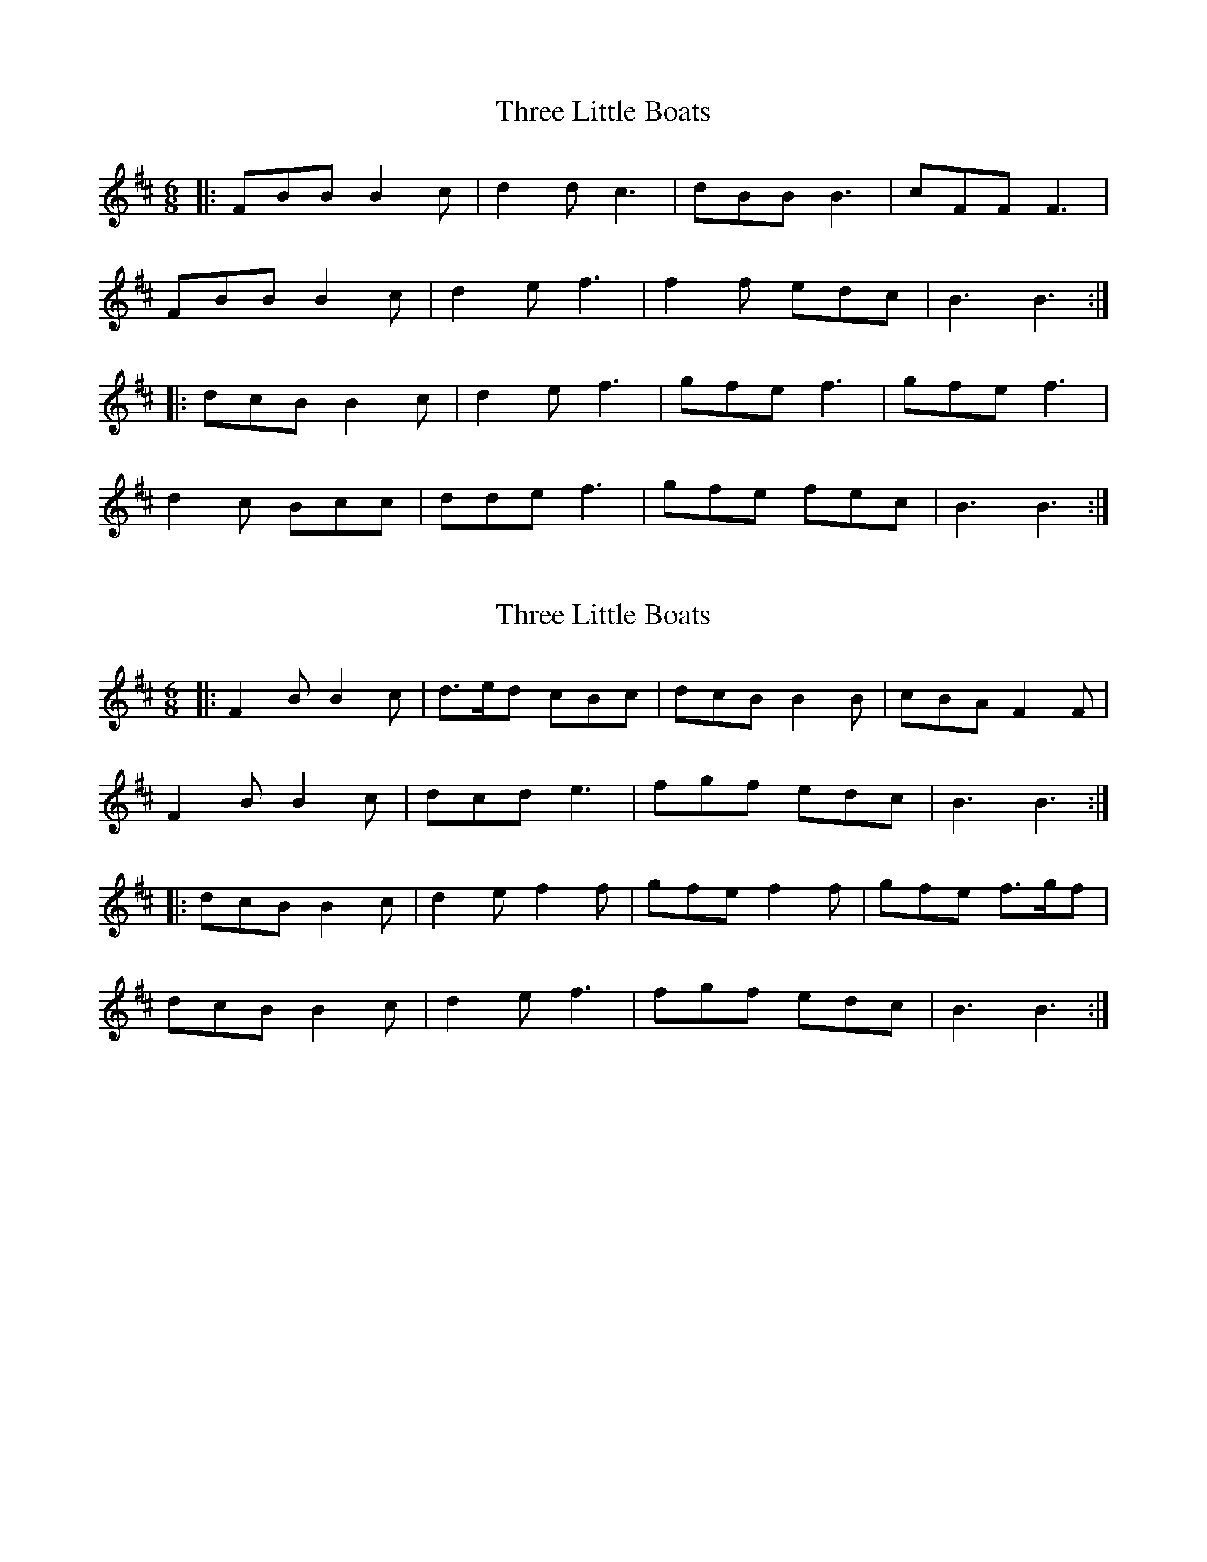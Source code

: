 X: 1
T: Three Little Boats
Z: ceolachan
S: https://thesession.org/tunes/12514#setting20962
R: jig
M: 6/8
L: 1/8
K: Bmin
|: FBB B2 c | d2 d c3 | dBB B3 | cFF F3 |
FBB B2 c | d2 e f3 | f2 f edc | B3 B3 :|
|: dcB B2 c | d2 e f3 | gfe f3 | gfe f3 |
d2 c Bcc | dde f3 | gfe fec | B3 B3 :|
X: 2
T: Three Little Boats
Z: ceolachan
S: https://thesession.org/tunes/12514#setting20963
R: jig
M: 6/8
L: 1/8
K: Bmin
|: F2 B B2 c | d>ed cBc | dcB B2 B | cBA F2 F |
F2 B B2 c | dcd e3 | fgf edc | B3 B3 :|
|: dcB B2 c | d2 e f2 f | gfe f2 f | gfe f>gf |
dcB B2 c | d2 e f3 | fgf edc | B3 B3 :|
X: 3
T: Three Little Boats
Z: ceolachan
S: https://thesession.org/tunes/12514#setting20964
R: jig
M: 6/8
L: 1/8
K: Amin
G |EAA A2 B | c3 B3 | cBA AGA | BAG E2 D |
EAA A2 B | c2 d e3 | efe dcB | A3 A2 G |
EAA A2 B | cBc BAB | cBA AGA | BAG E2 D |
EAA A2 B | c2 d ecd | efe dcB | A3 A2 ||
B |cBA A2 B | c2 d e2 e | fed e2 e | fed e2 d |
cBA A2 B | c2 d ecd | efe dcB | A3 A2 B |
cBA A2 B | c2 d e2 e | fed efe | fed e2 d |
cBA A2 B | c2 d e>cd | efe dcB | A3 A2 |]
X: 4
T: Three Little Boats
Z: ceolachan
S: https://thesession.org/tunes/12514#setting20965
R: jig
M: 6/8
L: 1/8
K: Bmin
|: E |F2 B B2 c | d3 cBc | dcB B2 B | cBA F2 E |
F2 B B2 c | d2 e f2 d/e/ | f>gf edc | B3 B2 :|
|: e |dcB B2 c | d2 e f2 d/e/ | gfe f2 f | gfe f2 e |
d2 c B2 c | d2 e f2 d/e/ | f>gf edc | B3 B2 :|
